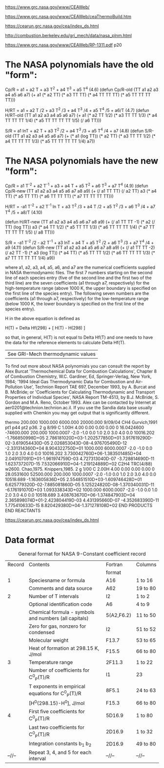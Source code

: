 [[https://www.grc.nasa.gov/www/CEAWeb/]]

[[https://www.grc.nasa.gov/www/CEAWeb/ceaThermoBuild.htm]]

https://cearun.grc.nasa.gov/cea/index_ds.html

[[http://combustion.berkeley.edu/gri_mech/data/nasa_plnm.html]]

[[https://www.grc.nasa.gov/www/CEAWeb/RP-1311.pdf]] p20

* The NASA polynomials have the old "form":

    Cp/R = a1 + a2 T + a3 T^2 + a4 T^3 + a5 T^4                                                      (4.6)
    (defun Cp/R-old (TT a1 a2 a3 a4 a5 a6 a7)
      (+ a1
         (* a2 TT)
         (* a3 TT TT)
	 (* a4 TT TT TT)
	 (* a5 TT TT TT TT)))
    
    H/RT = a1 + a2 T /2 + a3 T^2 /3 + a4 T^3 /4 + a5 T^4 /5 + a6/T                                   (4.7)
    (defun H/RT-old (TT a1 a2 a3 a4 a5 a6 a7)
      (+ a1
         (* a2 TT 1/2)
	 (* a3 TT TT 1/3)
	 (* a4 TT TT TT 1/4)
	 (* a5 TT TT TT TT 1/5)
	 (/ a6 TT)))
    
    S/R  = a1 lnT + a2 T + a3 T^2 /2 + a4 T^3 /3 + a5 T^4 /4 + a7                                    (4.8)
    (defun S/R-old (TT a1 a2 a3 a4 a5 a6 a7)
      (+ (* a1 (log TT))
         (* a2 TT)
	 (* a3 TT TT 1/2)
	 (* a4 TT TT TT 1/3)
	 (* a5 TT TT TT TT 1/4)
	 a7))

* The NASA polynomials have the new "form":

    Cp/R = a1 T^-2 + a2 T^-1 + a3 + a4 T + a5 T^2 + a6 T^3 + a7 T^4                                  (4.9)
    (defun Cp/R-new (TT a1 a2 a3 a4 a5 a6 a7 a8 a9)
      (+ (/ a1 TT TT)
         (/ a2 TT)
         a3
         (* a4 TT)
         (* a5 TT TT)
	 (* a6 TT TT TT)
	 (* a7 TT TT TT TT)))

    H/RT = -a1 T^-2 + a2 T^-1 ln T + a3 T^2 /3 + a4 T /2 + a5 T^2 /3 + a6 T^3 /4 + a7 T^4 /5 + a8/T  (4.10)

    (defun H/RT-new (TT a1 a2 a3 a4 a5 a6 a7 a8 a9)
      (+ (/ a1 TT TT -1)
         (* a2 (/ TT) (log TT))
         a3
         (* a4 TT 1/2)
	 (* a5 TT TT 1/3)
	 (* a6 TT TT TT 1/4)
	 (* a7 TT TT TT TT 1/5)
	 (/ a8 TT)))
    
    S/R  = -a1 T^-2 /2 - a2 T^-1 + a3 lnT + a4 T + a5 T^2 /2 + a6 T^3 /3 + a7 T^4 /4 + a9            (4.11)
    (defun S/R-new (TT a1 a2 a3 a4 a5 a6 a7 a8 a9)
      (+ (/ a1 TT TT -2)
         (/ a2 TT -1)
         (* a3 (log TT))
         (* a4 TT)
	 (* a5 TT TT 1/2)
	 (* a6 TT TT TT 1/3)
	 (* a7 TT TT TT TT 1/4)
	 a9))

where a1, a2, a3, a4, a5, a6, and a7 are the numerical coefficients supplied in NASA thermodynamic files. 
The first 7 numbers starting on the second line of each species entry (five of the second line and the 
first two of the third line) are the seven coefficients (a1 through a7, respectively) for the high-temperature
range (above 1000 K, the upper boundary is specified on the first line of the species entry). The following 
seven numbers are the coefficients (a1 through a7, respectively) for the low-temperature range (below 1000 K,
the lower boundary is specified on the first line of the species entry).

H in the above equation is defined as

    H(T) = Delta Hf(298) + [ H(T) - H(298) ]

so that, in general, H(T) is not equal to Delta Hf(T) and one needs to have the data for the reference elements to calculate Delta Hf(T).

|See GRI-Mech thermodynamic values|
To find out more about NASA polynomials you can consult the report by Alex Burcat
'Thermochemical Data for Combustion Calculations', Chapter 8 of Combustion Chemistry,
W.C. Gardiner, Ed, Springer-Verlag, New York, 1984; '1994 Ideal Gas Thermodynamic
Data for Combustion and Air- Pollution Use', Technion Report TAE 697, December 1993,
by A. Burcat and B. McBride; or 'Coefficients for Calculating Thermodynamic and 
Transport Properties of Individual Species', NASA Report TM-4513, by B.J. McBride,
S. Gordon and M.A. Reno, October 1993. Alex can be contacted by Internet at 
aer0201@technion.technion.ac.il. If you use the Sandia data base usually 
supplied with Chemkin you may get output that is significantly different. 


thermo                                                                          
   200.000  1000.000  6000.000 20000.000   9/09/04
CH4               Gurvich,1991 pt1 p44 pt2 p36.                                 
 2 g 8/99 C   1.00H   4.00    0.00    0.00    0.00 0   16.0424600     -74600.000
    200.000   1000.0007 -2.0 -1.0  0.0  1.0  2.0  3.0  4.0  0.0        10016.202
-1.766850998D+05 2.786181020D+03-1.202577850D+01 3.917619290D-02-3.619054430D-05
 2.026853043D-08-4.976705490D-12                -2.331314360D+04 8.904322750D+01
   1000.000   6000.0007 -2.0 -1.0  0.0  1.0  2.0  3.0  4.0  0.0        10016.202
 3.730042760D+06-1.383501485D+04 2.049107091D+01-1.961974759D-03 4.727313040D-07
-3.728814690D-11 1.623737207D-15                 7.532066910D+04-1.219124889D+02
C2H4              TRC(4/88) w2600. Chao,1975. Knippers,1985.                    
 2 g 1/00 C   2.00H   4.00    0.00    0.00    0.00 0   28.0531600      52500.000
    200.000   1000.0007 -2.0 -1.0  0.0  1.0  2.0  3.0  4.0  0.0        10518.689
-1.163605836D+05 2.554851510D+03-1.609746428D+01 6.625779320D-02-7.885081860D-05
 5.125224820D-08-1.370340031D-11                -6.176191070D+03 1.093338343D+02
   1000.000   6000.0007 -2.0 -1.0  0.0  1.0  2.0  3.0  4.0  0.0        10518.689
 3.408763670D+06-1.374847903D+04 2.365898074D+01-2.423804419D-03 4.431395660D-07
-4.352683390D-11 1.775410633D-15                 8.820429380D+04-1.371278108D+02
END PRODUCTS                                                                    
END REACTANTS 


[[https://cearun.grc.nasa.gov/cea/index_ds.html]] 

* Data format

#+Caption: General format for NASA 9-Constant coefficient record
| Record | Contents                                              | Fortran    | Columns  |
|        |                                                       | format     |          |
|--------+-------------------------------------------------------+------------+----------|
|      1 | Speciesname or formula                                | A16        | 1 to 16  |
|        | Comments and data source                              | A62        | 19 to 80 |
|--------+-------------------------------------------------------+------------+----------|
|      2 | Number of T intervals                                 | I2         | 1 to 2   |
|        | Optional identification code                          | A6         | 4 to 9   |
|        | Chemical formula - symbols and numbers (all capitals) | 5(A2,F6.2) | 11 to 50 |
|        | Zero for gas, nonzero for condensed                   | I2         | 51 to 52 |
|        | Molecular weight                                      | F13.7      | 53 to 65 |
|        | Heat of formation at 298.15 K, J/mol                  | F15.5      | 66 to 80 |
|--------+-------------------------------------------------------+------------+----------|
|      3 | Temperature range                                     | 2F11.3     | 1 to 22  |
|        | Number of coefficients for C^0_P(T)/R                 | I1         | 23       |
|        | T exponents in empirical equations for C^0_P(T)/R     | 8F5.1      | 24 to 63 |
|        | [H^0(298.15)-H^0], J/mol                              | F15.3      | 66 to 80 |
|--------+-------------------------------------------------------+------------+----------|
|      4 | First five coefficients for C^0_P(T)/R                | 5D16.9     | 1 to 80  |
|--------+-------------------------------------------------------+------------+----------|
|        | Last two coefficients for C^0_P(T)/R                  | 2D16.9     | 1 to 32  |
|        | Integration constants b_1 b_2                         | 2D16.9     | 49 to 80 |
|--------+-------------------------------------------------------+------------+----------|
| --//-- | Repeat 3, 4, and 5 for each interval                  | --//--     | --//--   |

